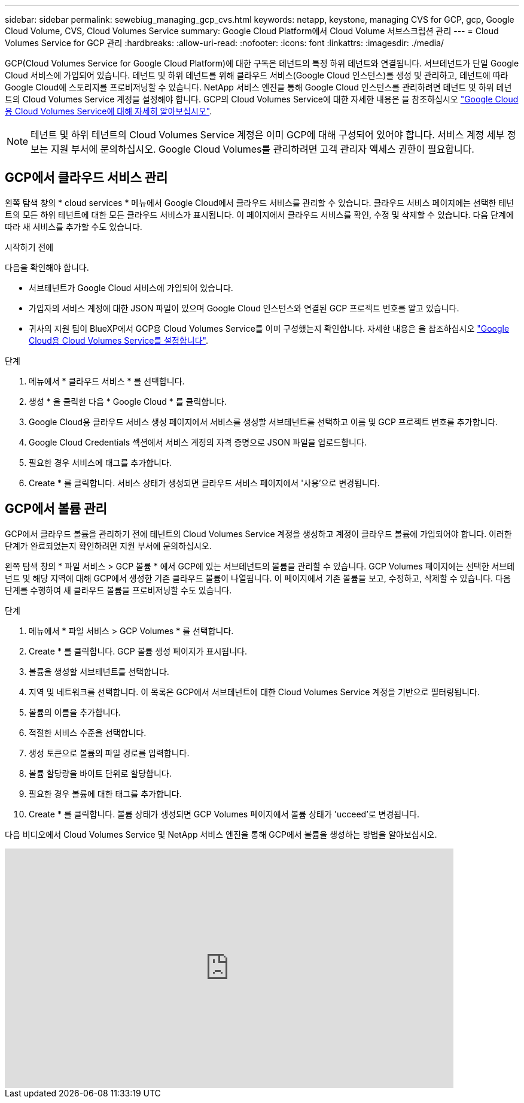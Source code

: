 ---
sidebar: sidebar 
permalink: sewebiug_managing_gcp_cvs.html 
keywords: netapp, keystone, managing CVS for GCP, gcp, Google Cloud Volume, CVS, Cloud Volumes Service 
summary: Google Cloud Platform에서 Cloud Volume 서브스크립션 관리 
---
= Cloud Volumes Service for GCP 관리
:hardbreaks:
:allow-uri-read: 
:nofooter: 
:icons: font
:linkattrs: 
:imagesdir: ./media/


[role="lead"]
GCP(Cloud Volumes Service for Google Cloud Platform)에 대한 구독은 테넌트의 특정 하위 테넌트와 연결됩니다. 서브테넌트가 단일 Google Cloud 서비스에 가입되어 있습니다. 테넌트 및 하위 테넌트를 위해 클라우드 서비스(Google Cloud 인스턴스)를 생성 및 관리하고, 테넌트에 따라 Google Cloud에 스토리지를 프로비저닝할 수 있습니다. NetApp 서비스 엔진을 통해 Google Cloud 인스턴스를 관리하려면 테넌트 및 하위 테넌트의 Cloud Volumes Service 계정을 설정해야 합니다. GCP의 Cloud Volumes Service에 대한 자세한 내용은 을 참조하십시오 https://docs.netapp.com/us-en/occm/concept_cvs_gcp.html["Google Cloud용 Cloud Volumes Service에 대해 자세히 알아보십시오"].


NOTE: 테넌트 및 하위 테넌트의 Cloud Volumes Service 계정은 이미 GCP에 대해 구성되어 있어야 합니다. 서비스 계정 세부 정보는 지원 부서에 문의하십시오. Google Cloud Volumes를 관리하려면 고객 관리자 액세스 권한이 필요합니다.



== GCP에서 클라우드 서비스 관리

왼쪽 탐색 창의 * cloud services * 메뉴에서 Google Cloud에서 클라우드 서비스를 관리할 수 있습니다. 클라우드 서비스 페이지에는 선택한 테넌트의 모든 하위 테넌트에 대한 모든 클라우드 서비스가 표시됩니다. 이 페이지에서 클라우드 서비스를 확인, 수정 및 삭제할 수 있습니다. 다음 단계에 따라 새 서비스를 추가할 수도 있습니다.

.시작하기 전에
다음을 확인해야 합니다.

* 서브테넌트가 Google Cloud 서비스에 가입되어 있습니다.
* 가입자의 서비스 계정에 대한 JSON 파일이 있으며 Google Cloud 인스턴스와 연결된 GCP 프로젝트 번호를 알고 있습니다.
* 귀사의 지원 팀이 BlueXP에서 GCP용 Cloud Volumes Service를 이미 구성했는지 확인합니다. 자세한 내용은 을 참조하십시오 https://docs.netapp.com/us-en/occm/task_setup_cvs_gcp.html["Google Cloud용 Cloud Volumes Service를 설정합니다"].


.단계
. 메뉴에서 * 클라우드 서비스 * 를 선택합니다.
. 생성 * 을 클릭한 다음 * Google Cloud * 를 클릭합니다.
. Google Cloud용 클라우드 서비스 생성 페이지에서 서비스를 생성할 서브테넌트를 선택하고 이름 및 GCP 프로젝트 번호를 추가합니다.
. Google Cloud Credentials 섹션에서 서비스 계정의 자격 증명으로 JSON 파일을 업로드합니다.
. 필요한 경우 서비스에 태그를 추가합니다.
. Create * 를 클릭합니다. 서비스 상태가 생성되면 클라우드 서비스 페이지에서 '사용'으로 변경됩니다.




== GCP에서 볼륨 관리

GCP에서 클라우드 볼륨을 관리하기 전에 테넌트의 Cloud Volumes Service 계정을 생성하고 계정이 클라우드 볼륨에 가입되어야 합니다. 이러한 단계가 완료되었는지 확인하려면 지원 부서에 문의하십시오.

왼쪽 탐색 창의 * 파일 서비스 > GCP 볼륨 * 에서 GCP에 있는 서브테넌트의 볼륨을 관리할 수 있습니다. GCP Volumes 페이지에는 선택한 서브테넌트 및 해당 지역에 대해 GCP에서 생성한 기존 클라우드 볼륨이 나열됩니다. 이 페이지에서 기존 볼륨을 보고, 수정하고, 삭제할 수 있습니다. 다음 단계를 수행하여 새 클라우드 볼륨을 프로비저닝할 수도 있습니다.

.단계
. 메뉴에서 * 파일 서비스 > GCP Volumes * 를 선택합니다.
. Create * 를 클릭합니다. GCP 볼륨 생성 페이지가 표시됩니다.
. 볼륨을 생성할 서브테넌트를 선택합니다.
. 지역 및 네트워크를 선택합니다. 이 목록은 GCP에서 서브테넌트에 대한 Cloud Volumes Service 계정을 기반으로 필터링됩니다.
. 볼륨의 이름을 추가합니다.
. 적절한 서비스 수준을 선택합니다.
. 생성 토큰으로 볼륨의 파일 경로를 입력합니다.
. 볼륨 할당량을 바이트 단위로 할당합니다.
. 필요한 경우 볼륨에 대한 태그를 추가합니다.
. Create * 를 클릭합니다. 볼륨 상태가 생성되면 GCP Volumes 페이지에서 볼륨 상태가 'ucceed'로 변경됩니다.


다음 비디오에서 Cloud Volumes Service 및 NetApp 서비스 엔진을 통해 GCP에서 볼륨을 생성하는 방법을 알아보십시오.

video::Crq5a1zi1Vg[youtube,width=750,height=400]